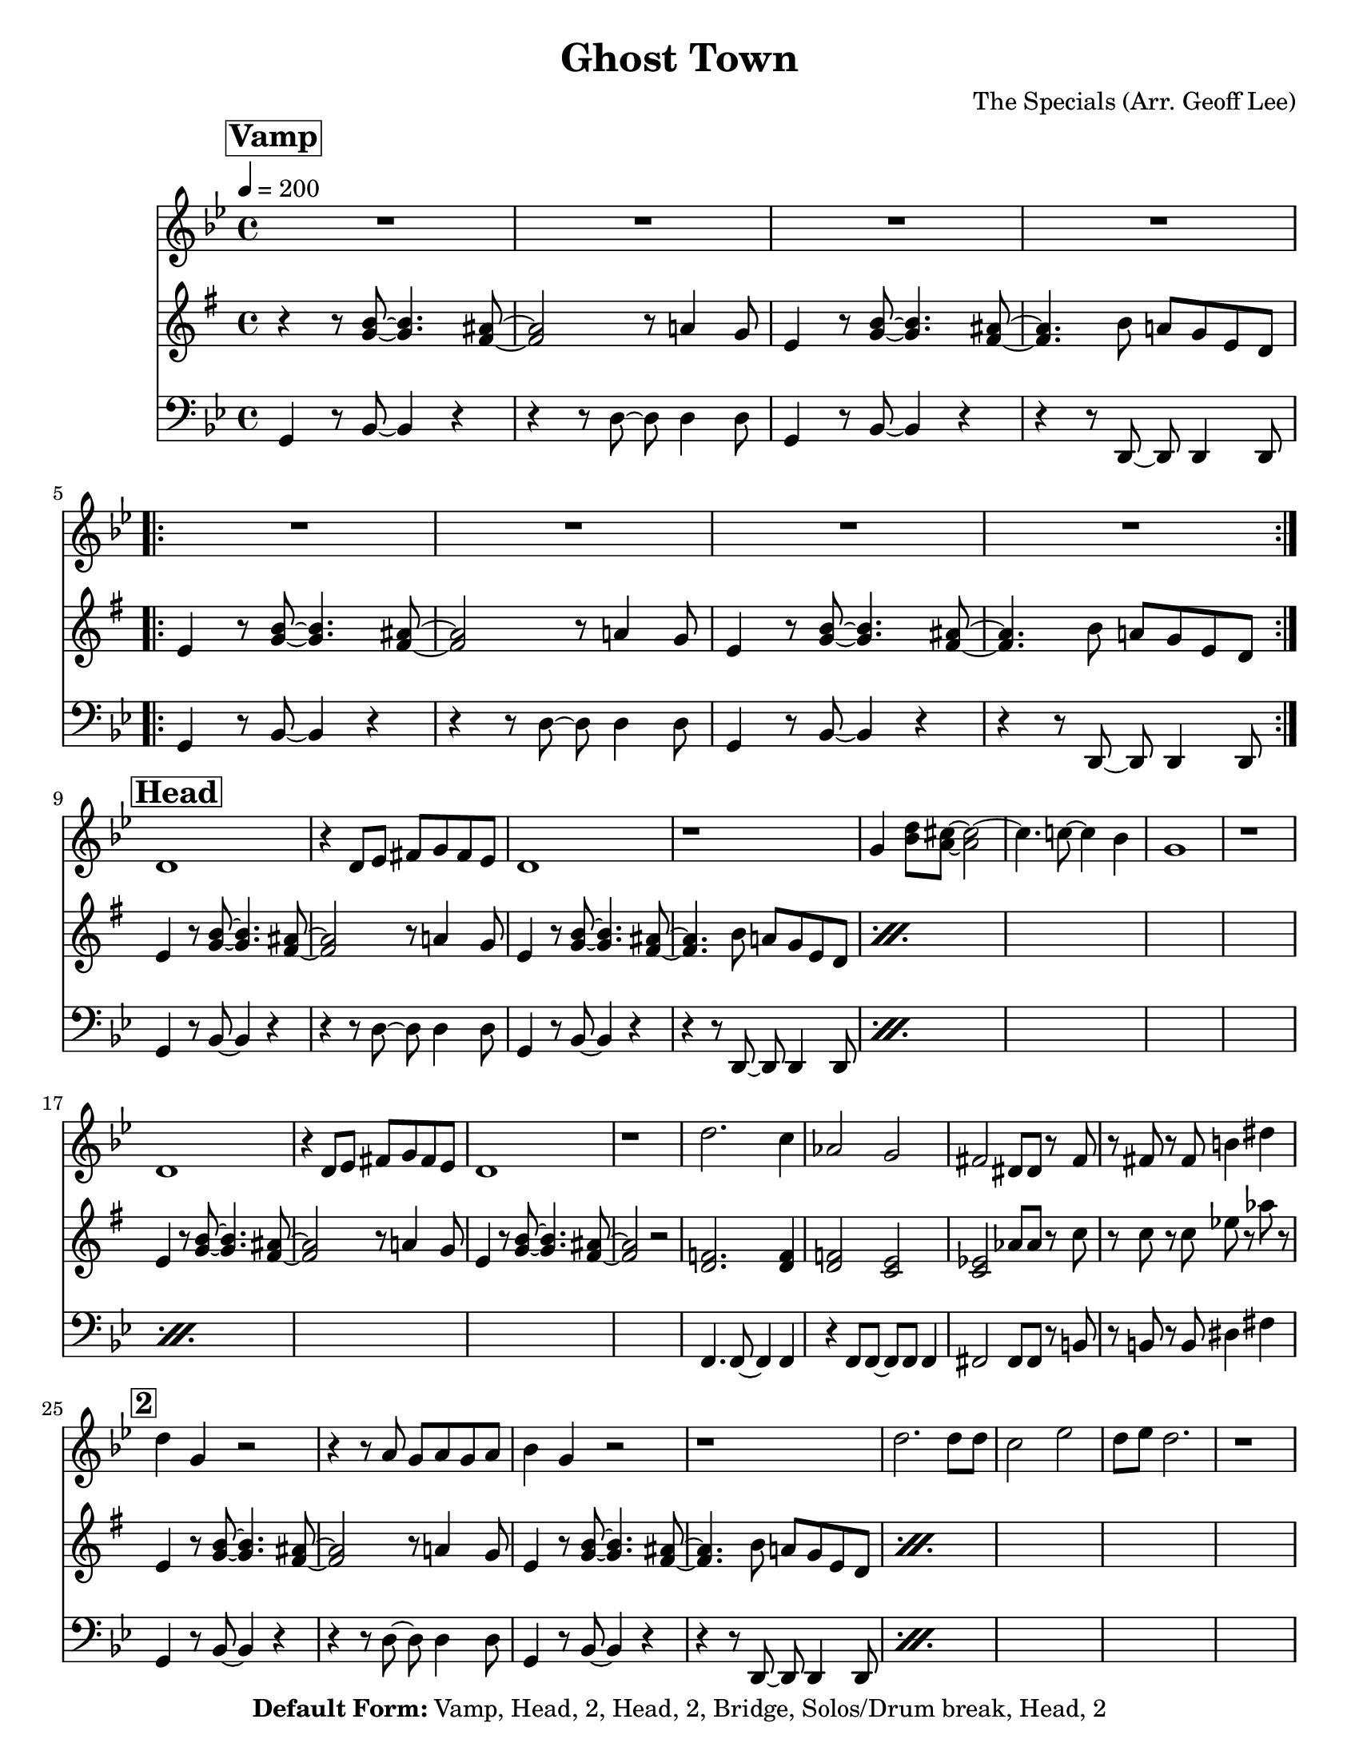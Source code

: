 \version "2.18.2"

\header {
  tagline = "3/16/2015"
  title = "Ghost Town"
  composer = "The Specials (Arr. Geoff Lee)"
  copyright = \markup {\bold { "Default Form:" }  "Vamp, Head, 2, Head, 2, Bridge, Solos/Drum break, Head, 2"}
}

%place a mark at bottom right
markdownright = { \once \override Score.RehearsalMark #'break-visibility = #begin-of-line-invisible \once \override Score.RehearsalMark #'self-alignment-X = #RIGHT \once \override Score.RehearsalMark #'direction = #DOWN }

%music pieces
%part: melody
melody = {
  \relative c' {
    \key g \minor
    \mark \markup \box \bold "Vamp"
    R1*4
    \repeat volta 2 {
      R1*4
    }
    \break \mark \markup \box \bold "Head"
    d1 | r4 d8 ees fis g fis ees | d1 | r1 |
    g4 <bes d>8 <a cis>~ <a cis>2~ | cis4. c8~c4 bes4 | g1 | r1 |
    \break
    d1 | r4 d8 ees fis g fis ees | d1 | r1 |
    d'2. c4 | aes2 g | fis dis8 dis r fis | r8 fis r fis b4 dis |

    \break \mark \markup \box \bold "2"
    d4 g, r2 | r4 r8 a g a g a | bes4 g r2 | r1 |
    d'2. d8 d | c2 ees | d8 ees d2. | r1 |
    \break
    d4 g, r2 | r4 r8 a g a g a | bes4 g r2 | r1 |
    d'2. c4 | aes2 g | fis dis8 dis r8 fis | r8 fis r fis b4 dis |

    \break \mark \markup \box \bold "Bridge"
    <bes, cis e g>1 | <b d f aes>1 |
    <c ees fis a>2 <cis e g bes>2 | <d f aes b>2 <ees fis a c> |
    \break \repeat volta 4 {
      des'4 des8 des c4  c8 c | bes4 bes8 c r bes aes4 | bes f2.
    }
    \alternative {
      { r1 }
      { r1 | r2 <a c d fis> }
    }
  }
}

%part: tenor
tenor = {
  \relative c {
    \key g \minor
    \mark \markup \box \bold "Vamp"
    r4 r8 <bes' d>8~ <bes d>4. <a cis>8~ | <a cis>2 r8 c4 bes8 |
    g4 r8 <bes d>8~ <bes d>4. <a cis>8~ | <a cis>4. d8 c bes g f |
    \repeat volta 2 {
      g4 r8 <bes d>8~ <bes d>4. <a cis>8~ | <a cis>2 r8 c4 bes8 |
      g4 r8 <bes d>8~ <bes d>4. <a cis>8~ | <a cis>4. d8 c bes g f |
    }
    \break \mark \markup \box \bold "Head"
    \repeat percent 2 {
      g4 r8 <bes d>8~ <bes d>4. <a cis>8~ | <a cis>2 r8 c4 bes8 |
      g4 r8 <bes d>8~ <bes d>4. <a cis>8~ | <a cis>4. d8 c bes g f |
    }
    \break
    g4 r8 <bes d>8~ <bes d>4. <a cis>8~ | <a cis>2 r8 c4 bes8 |
    g4 r8 <bes d>8~ <bes d>4. <a cis>8~ | <a cis>2 r2 |
    <f aes>2. <f aes>4 | <f aes>2 <ees g> |
    <ees ges> ces'8 ces r ees | r ees r ees ges r ces r |
    \break \mark \markup \box \bold "2"
    \repeat percent 2 {
      g,4 r8 <bes d>8~ <bes d>4. <a cis>8~ | <a cis>2 r8 c4 bes8 |
      g4 r8 <bes d>8~ <bes d>4. <a cis>8~ | <a cis>4. d8 c bes g f |
    }
    \break
    g4 r8 <bes d>8~ <bes d>4. <a cis>8~ | <a cis>2 r8 c4 bes8 |
    g4 r8 <bes d>8~ <bes d>4. <a cis>8~ | <a cis>2 r2 |
    <f aes>2. <f aes>4 | <f aes>2 <ees g> |
    <ees' ges> ces8 ces r ees | r ees r ees ges r ces r |

    \break \mark \markup \box \bold "Bridge"
    <bes, cis e g>1 | <b d f aes>1 |
    <c ees fis a>2 <cis e g bes>2 | <d f aes b>2 <ees fis a c> |
    \break \repeat volta 4 {
      r4 <ees, ges> r <ees ges> | r4 <ees ges> r <ees ges> | r4 <f aes> r <f aes>
    }
    \alternative {
      {  r4 <f aes> r <f aes> }
      {  r4 <f aes> r <f aes> | r <f aes>  <c' fis a>2 }
    }
  }
}

%part: bass
bass = {
  \relative c {
    \key g \minor
    \mark \markup \box \bold "Vamp"
    g4 r8 bes~bes4 r4 | r4 r8 d~ d d4 d8 | g,4 r8 bes8~ bes4 r4 | r4 r8 d,8~ d d4 d8 |
    \repeat volta 2 {
      g4 r8 bes~bes4 r4 | r4 r8 d~ d d4 d8 | g,4 r8 bes8~ bes4 r4 | r4 r8 d,8~ d d4 d8 |
    }
    \break \mark \markup \box \bold "Head"
    \repeat percent 3 {
      g4 r8 bes~bes4 r4 | r4 r8 d~ d d4 d8 | g,4 r8 bes8~ bes4 r4 | r4 r8 d,8~ d d4 d8 |
    }
    f4. f8~ f4 f | r4 f8 f~ f f f4 | fis2 fis8 fis r b | r b r b dis4 fis |
    \break \mark \markup \box \bold "2"
    \repeat percent 3 {
      g,4 r8 bes~bes4 r4 | r4 r8 d~ d d4 d8 | g,4 r8 bes8~ bes4 r4 | r4 r8 d,8~ d d4 d8 |
    }
    f4. f8~ f4 f | r4 f8 f~ f f f4 | fis2 fis8 fis r b | r b r b dis4 fis |
    \break \mark \markup \box \bold "Bridge"
    g,1 | aes1 | a2 cis | d a' |
    \break \repeat volta 4 {
      aes,4. aes8 aes4. aes8 | aes4. aes8~ aes8 aes8~ aes4 |
      cis4. cis8 cis4. cis8 |
    }
    \alternative {
      { cis4. cis8~ cis8 cis8~ cis4 | }
      { cis4. cis8~ cis8 cis8~ cis4 | cis4 r4 d2 }
    }
  }
}

%part: changes
changes = \chordmode {
}

%%Generated layout
#(set-default-paper-size "letter")
\book {
  \score  {
    %\unfoldRepeats
    <<
      \set Score.markFormatter = #format-mark-box-numbers
      %\transpose c c \new ChordNamf { \set chordChangf = ##t \changf }

      \new Staff \with { \consists "Volta_engraver" } {
        \set Staff.midiInstrument = #"trumpet" \clef treble
        \tempo  4 = 200
        \override Score.RehearsalMark #'self-alignment-X = #LEFT
        \melody
      }

      \new Staff \with { \consists "Volta_engraver" } {
        \set Staff.midiInstrument = #"trombone" \clef treble
        \override Score.RehearsalMark #'self-alignment-X = #LEFT
        \transpose ees c' { \tenor }
      }
      \new Staff \with { \consists "Volta_engraver" } {
        \set Staff.midiInstrument = #"tuba" \clef bass
        \override Score.RehearsalMark #'self-alignment-X = #LEFT
        \bass
      }
    >>

    %\midi { }
    \layout { \context  {  \Score  \remove "Volta_engraver" } }
  }
}

\book {
  \score  {
    \unfoldRepeats
    <<
      \set Score.markFormatter = #format-mark-box-numbers
      %\transpose c c \new ChordNamf { \set chordChangf = ##t \changf }

      \new Staff \with { \consists "Volta_engraver" } {
        \set Staff.midiInstrument = #"trumpet" \clef treble
        \tempo  4 = 200
        \override Score.RehearsalMark #'self-alignment-X = #LEFT
        \melody
      }
      \new Staff \with { \consists "Volta_engraver" } {
        \set Staff.midiInstrument = #"trombone" \clef treble
        \override Score.RehearsalMark #'self-alignment-X = #LEFT
        \tenor
      }
      \new Staff \with { \consists "Volta_engraver" } {
        \set Staff.midiInstrument = #"tuba" \clef bass
        \override Score.RehearsalMark #'self-alignment-X = #LEFT
        \bass
      }
    >>

    \midi { }
    \layout { \context  {  \Score  \remove "Volta_engraver" } }
  }
}